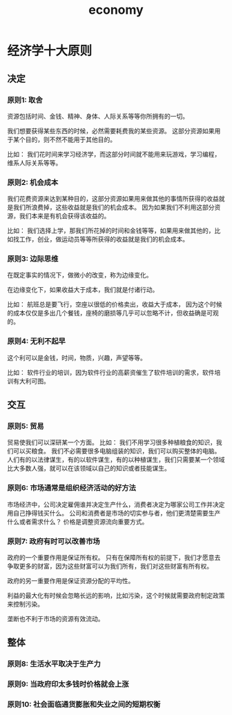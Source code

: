 :PROPERTIES:
:ID:       8CD9893F-A801-41FF-986C-53F6AEC47748
:END:
#+title: economy

* 经济学十大原则
** 决定
*** 原则1: 取舍
资源包括时间、金钱、精神、身体、人际关系等等你所拥有的一切。

我们想要获得某些东西的时候，必然需要耗费我的某些资源。
这部分资源如果用于某个目的，则不然不能用于其他目的。

比如：
我们花时间来学习经济学，而这部分时间就不能用来玩游戏，学习编程，维系人际关系等等。

*** 原则2: 机会成本
我们花费资源来达到某种目的，这部分资源如果用来做其他的事情所获得的收益就是我们所浪费掉，这些收益就是我们的机会成本。
因为如果我们不利用这部分资源，我们本来是有机会获得该收益的。

比如：
我们选择上学，那我们所花掉的时间和金钱等等，如果用来做其他的，比如找工作，创业，做运动员等等所获得的收益就是我们的机会成本。

*** 原则3: 边际思维
在既定事实的情况下，做微小的改变，称为边缘变化。

在边缘变化下，如果收益大于成本，我们就是付诸行动。

比如：
航班总是要飞行，空座以很低的价格卖出，收益大于成本，
因为这个时候的成本仅仅是多出几个餐钱，座椅的磨损等几乎可以忽略不计，但收益确是可观的。
*** 原则4: 无利不起早

这个利可以是金钱，时间，物质，兴趣，声望等等。

比如：
软件行业的培训，因为软件行业的高薪资催生了软件培训的需求，软件培训有大利可图。
** 交互
*** 原则5: 贸易
贸易使我们可以深研某一个方面。
比如：
我们不用学习很多种植粮食的知识，我们可以买粮食。
我们不必需要很多电脑组装的知识，我们可以购买整体的电脑。
人们有的以法律谋生，有的以软件谋生，有的以种植谋生，我们只需要某一个领域比大多数人强，就可以在该领域以自己的知识或者技能谋生。
*** 原则6: 市场通常是组织经济活动的好方法
市场经济中，公司决定雇佣谁并决定生产什么，消费者决定为哪家公司工作并决定用自己挣得钱买什么。
公司和消费者是市场的切实参与者，他们更清楚需要生产什么或者需求什么？
价格是调整资源流向重要方式。
*** 原则7: 政府有时可以改善市场
政府的一个重要作用是保证所有权。
只有在保障所有权的前提下，我们才愿意去争取更多的财富，因为这些财富可以为我们所有，我们对这些财富有所有权。

政府的另一重要作用是保证资源分配的平均性。

利益的最大化有时候会忽略长远的影响，比如污染，这个时候就需要政府制定政策来控制污染。

垄断也不利于市场的资源有效流动。
** 整体
*** 原则8: 生活水平取决于生产力

*** 原则9: 当政府印太多钱时价格就会上涨
*** 原则10: 社会面临通货膨胀和失业之间的短期权衡

